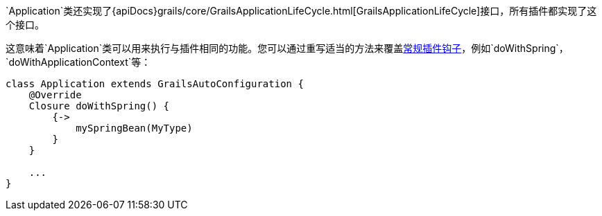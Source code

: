 `Application`类还实现了{apiDocs}grails/core/GrailsApplicationLifeCycle.html[GrailsApplicationLifeCycle]接口，所有插件都实现了这个接口。

这意味着`Application`类可以用来执行与插件相同的功能。您可以通过重写适当的方法来覆盖link:plugins.html#hookingIntoRuntimeConfiguration[常规插件钩子]，例如`doWithSpring`，`doWithApplicationContext`等：

[source，groovy]
----
class Application extends GrailsAutoConfiguration {
    @Override
    Closure doWithSpring() {
        {->
            mySpringBean(MyType)
        }
    }

    ...
}
----

